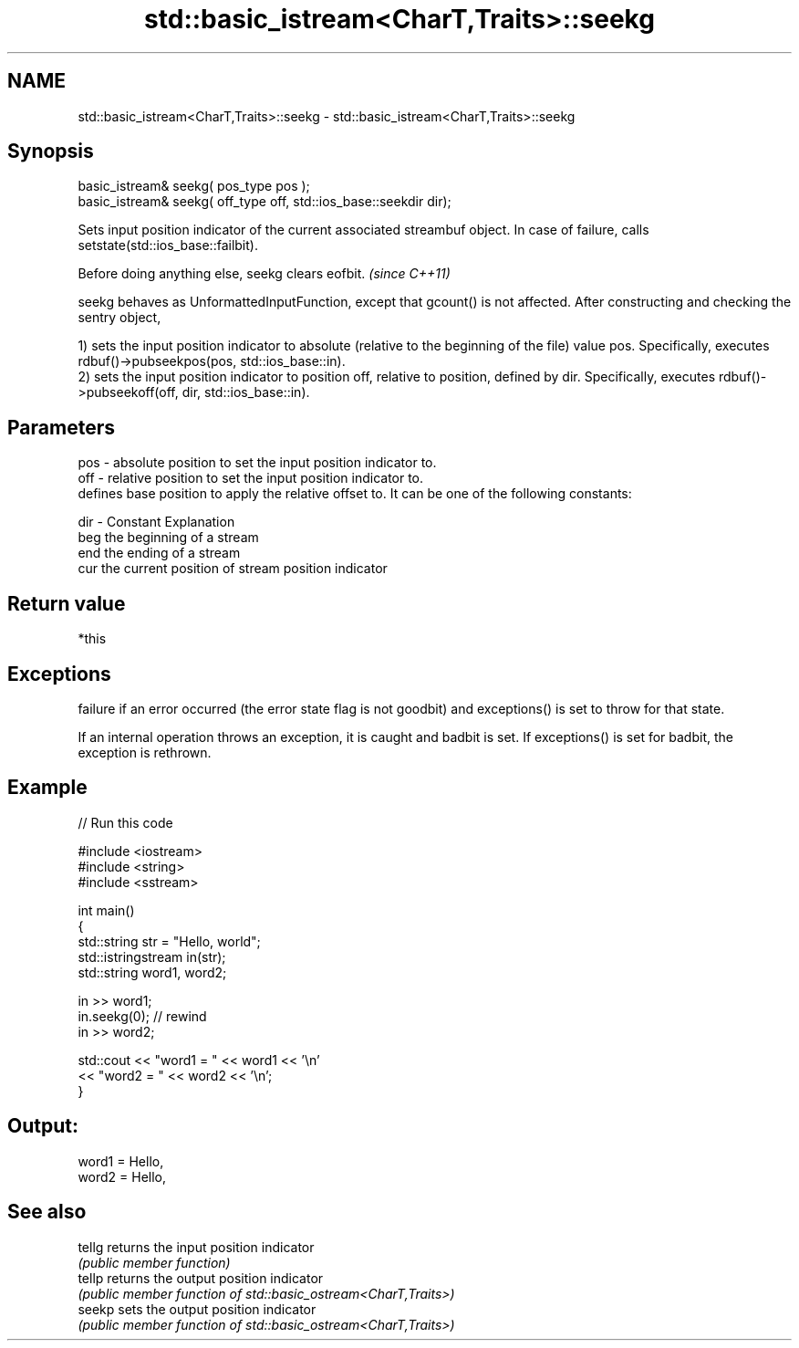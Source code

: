 .TH std::basic_istream<CharT,Traits>::seekg 3 "2020.03.24" "http://cppreference.com" "C++ Standard Libary"
.SH NAME
std::basic_istream<CharT,Traits>::seekg \- std::basic_istream<CharT,Traits>::seekg

.SH Synopsis
   basic_istream& seekg( pos_type pos );
   basic_istream& seekg( off_type off, std::ios_base::seekdir dir);

   Sets input position indicator of the current associated streambuf object. In case of failure, calls setstate(std::ios_base::failbit).

   Before doing anything else, seekg clears eofbit. \fI(since C++11)\fP

   seekg behaves as UnformattedInputFunction, except that gcount() is not affected. After constructing and checking the sentry object,

   1) sets the input position indicator to absolute (relative to the beginning of the file) value pos. Specifically, executes rdbuf()->pubseekpos(pos, std::ios_base::in).
   2) sets the input position indicator to position off, relative to position, defined by dir. Specifically, executes rdbuf()->pubseekoff(off, dir, std::ios_base::in).

.SH Parameters

   pos - absolute position to set the input position indicator to.
   off - relative position to set the input position indicator to.
         defines base position to apply the relative offset to. It can be one of the following constants:

   dir - Constant Explanation
         beg      the beginning of a stream
         end      the ending of a stream
         cur      the current position of stream position indicator

.SH Return value

   *this

.SH Exceptions

   failure if an error occurred (the error state flag is not goodbit) and exceptions() is set to throw for that state.

   If an internal operation throws an exception, it is caught and badbit is set. If exceptions() is set for badbit, the exception is rethrown.

.SH Example

   
// Run this code

 #include <iostream>
 #include <string>
 #include <sstream>

 int main()
 {
     std::string str = "Hello, world";
     std::istringstream in(str);
     std::string word1, word2;

     in >> word1;
     in.seekg(0); // rewind
     in >> word2;

     std::cout << "word1 = " << word1 << '\\n'
               << "word2 = " << word2 << '\\n';
 }

.SH Output:

 word1 = Hello,
 word2 = Hello,

.SH See also

   tellg returns the input position indicator
         \fI(public member function)\fP
   tellp returns the output position indicator
         \fI(public member function of std::basic_ostream<CharT,Traits>)\fP
   seekp sets the output position indicator
         \fI(public member function of std::basic_ostream<CharT,Traits>)\fP
